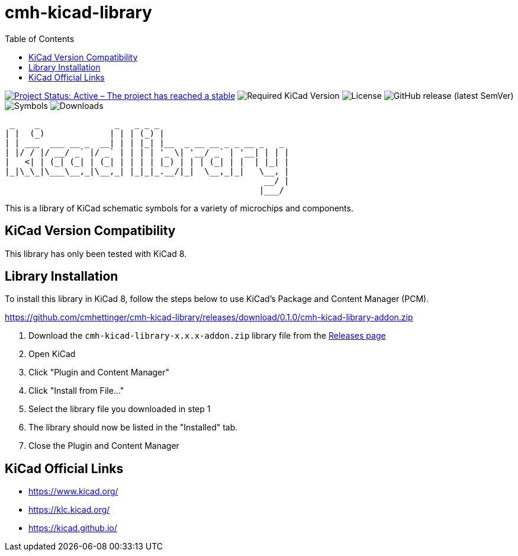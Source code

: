 :toc:

= cmh-kicad-library

image:https://www.repostatus.org/badges/latest/active.svg[Project Status: Active – The project has reached a stable, usable state and is being actively developed, link=https://www.repostatus.org/#active] image:https://img.shields.io/badge/kicad-%3E%3D8.0-critical[Required KiCad Version] image:https://img.shields.io/github/license/cmhettinger/cmh-kicad-library[License] image:https://img.shields.io/github/v/release/cmhettinger/cmh-kicad-library[GitHub release (latest SemVer)] image:https://img.shields.io/badge/symbols-1-informational[Symbols] image:https://img.shields.io/github/downloads/cmhettinger/cmh-kicad-library/total[Downloads]

  _    _               _   _ _ _                          
 | |  (_)             | | | (_) |                         
 | | ___  ___ __ _  __| | | |_| |__  _ __ __ _ _ __ _   _ 
 | |/ / |/ __/ _` |/ _` | | | | '_ \| '__/ _` | '__| | | |
 |   <| | (_| (_| | (_| | | | | |_) | | | (_| | |  | |_| |
 |_|\_\_|\___\__,_|\__,_| |_|_|_.__/|_|  \__,_|_|   \__, |
                                                     __/ |
                                                    |___/ 

This is a library of KiCad schematic symbols for a variety of microchips and components.

## KiCad Version Compatibility
This library has only been tested with KiCad 8.

## Library Installation
To install this library in KiCad 8, follow the steps below to use KiCad's Package and Content Manager (PCM).

https://github.com/cmhettinger/cmh-kicad-library/releases/download/0.1.0/cmh-kicad-library-addon.zip

1. Download the `cmh-kicad-library-x.x.x-addon.zip` library file from the https://github.com/cmhettinger/cmh-kicad-library/releases[Releases page]
2. Open KiCad
3. Click "Plugin and Content Manager"
4. Click "Install from File..."
5. Select the library file you downloaded in step 1
6. The library should now be listed in the "Installed" tab.
7. Close the Plugin and Content Manager

== KiCad Official Links

* https://www.kicad.org/
* https://klc.kicad.org/
* https://kicad.github.io/
